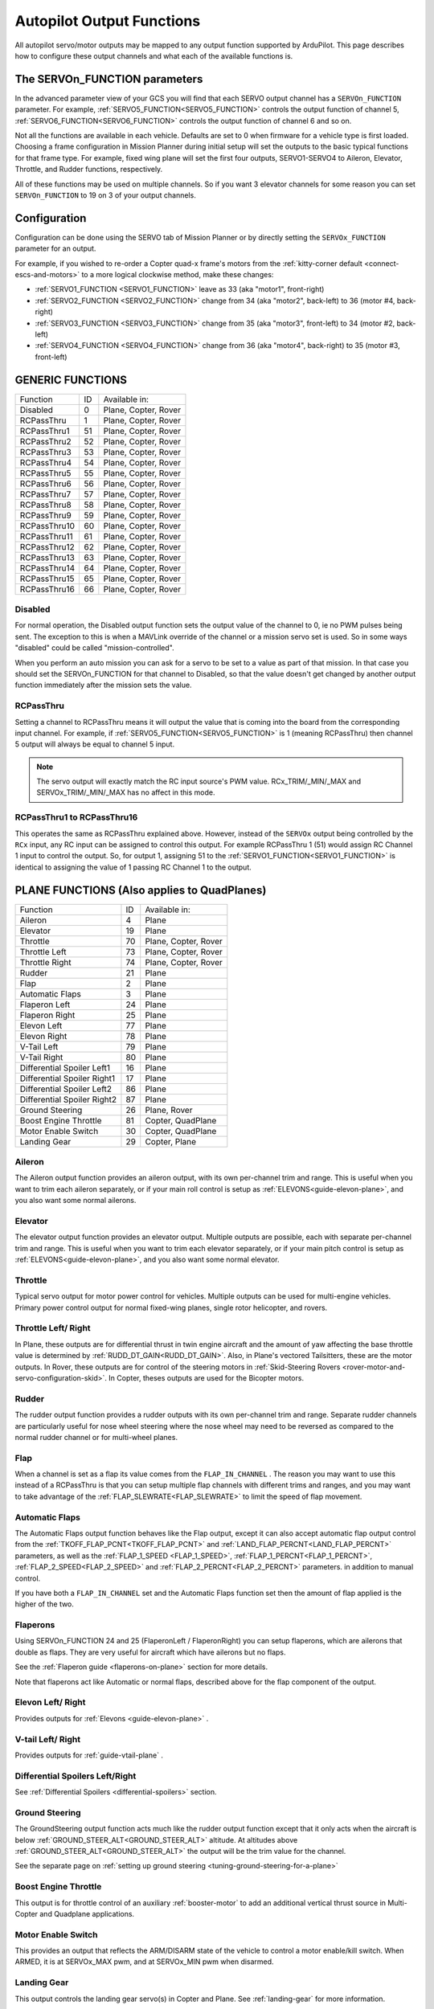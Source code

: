 .. _common-rcoutput-mapping:

==========================
Autopilot Output Functions
==========================


All autopilot servo/motor outputs may be mapped to any output function supported by
ArduPilot. This page describes how to configure these output channels and what each
of the available functions is.

The SERVOn_FUNCTION parameters
------------------------------

In the advanced parameter view of your GCS you will find that each
SERVO output channel has a ``SERVOn_FUNCTION`` parameter. For example, :ref:`SERVO5_FUNCTION<SERVO5_FUNCTION>`  controls the output function of channel 5, :ref:`SERVO6_FUNCTION<SERVO6_FUNCTION>` controls the output function of channel 6 and so on.

Not all the functions are available in each vehicle. Defaults are set to 0 when firmware for a vehicle type is first loaded. Choosing a frame
configuration in Mission Planner during initial setup will set the outputs to the basic typical functions for that frame type. For example,
fixed wing plane will set the first four outputs, SERVO1-SERVO4 to Aileron, Elevator, Throttle, and Rudder functions, respectively.

All of these functions may be used on multiple channels. So if you
want 3 elevator channels for some reason you can set ``SERVOn_FUNCTION``
to 19 on 3 of your output channels.

Configuration
-------------

Configuration can be done using the SERVO tab of Mission Planner or by directly setting the ``SERVOx_FUNCTION`` parameter for an output.

.. image:: ../../../images/rcoutput-mapping.png
    :target: ../_images/rcoutput-mapping.png

For example, if you wished to re-order a Copter quad-x frame's motors from the :ref:`kitty-corner default <connect-escs-and-motors>` to a more logical clockwise method, make these changes:

- :ref:`SERVO1_FUNCTION <SERVO1_FUNCTION>` leave as 33 (aka "motor1", front-right)
- :ref:`SERVO2_FUNCTION <SERVO2_FUNCTION>` change from 34 (aka "motor2", back-left) to 36 (motor #4, back-right)
- :ref:`SERVO3_FUNCTION <SERVO3_FUNCTION>` change from 35 (aka "motor3", front-left) to 34 (motor #2, back-left)
- :ref:`SERVO4_FUNCTION <SERVO4_FUNCTION>` change from 36 (aka "motor4", back-right) to 35 (motor #3, front-left)


GENERIC FUNCTIONS
-----------------

+--------------------------------+----+---------------------------------------+
|       Function                 | ID |        Available in:                  |
+--------------------------------+----+---------------------------------------+
|      Disabled                  | 0  |    Plane, Copter, Rover               |
+--------------------------------+----+---------------------------------------+
|      RCPassThru                | 1  |    Plane, Copter, Rover               |
+--------------------------------+----+---------------------------------------+
|      RCPassThru1               | 51 |    Plane, Copter, Rover               |
+--------------------------------+----+---------------------------------------+
|      RCPassThru2               | 52 |    Plane, Copter, Rover               |
+--------------------------------+----+---------------------------------------+
|      RCPassThru3               | 53 |    Plane, Copter, Rover               |
+--------------------------------+----+---------------------------------------+
|      RCPassThru4               | 54 |    Plane, Copter, Rover               |
+--------------------------------+----+---------------------------------------+
|      RCPassThru5               | 55 |    Plane, Copter, Rover               |
+--------------------------------+----+---------------------------------------+
|      RCPassThru6               | 56 |    Plane, Copter, Rover               |
+--------------------------------+----+---------------------------------------+
|      RCPassThru7               | 57 |    Plane, Copter, Rover               |
+--------------------------------+----+---------------------------------------+
|      RCPassThru8               | 58 |    Plane, Copter, Rover               |
+--------------------------------+----+---------------------------------------+
|      RCPassThru9               | 59 |    Plane, Copter, Rover               |
+--------------------------------+----+---------------------------------------+
|      RCPassThru10              | 60 |    Plane, Copter, Rover               |
+--------------------------------+----+---------------------------------------+
|      RCPassThru11              | 61 |    Plane, Copter, Rover               |
+--------------------------------+----+---------------------------------------+
|      RCPassThru12              | 62 |    Plane, Copter, Rover               |
+--------------------------------+----+---------------------------------------+
|      RCPassThru13              | 63 |    Plane, Copter, Rover               |
+--------------------------------+----+---------------------------------------+
|      RCPassThru14              | 64 |    Plane, Copter, Rover               |
+--------------------------------+----+---------------------------------------+
|      RCPassThru15              | 65 |    Plane, Copter, Rover               |
+--------------------------------+----+---------------------------------------+
|      RCPassThru16              | 66 |    Plane, Copter, Rover               |
+--------------------------------+----+---------------------------------------+

Disabled
++++++++

For normal operation, the Disabled output function sets the output value
of the channel to 0, ie no PWM pulses being sent. The exception to this is when a
MAVLink override of the channel or a mission servo set is used. So in
some ways "disabled" could be called "mission-controlled".

When you perform an auto mission you can ask for a servo to be set to a
value as part of that mission. In that case you should set the
SERVOn_FUNCTION for that channel to Disabled, so that the value doesn't
get changed by another output function immediately after the mission
sets the value.

RCPassThru
++++++++++

Setting a channel to RCPassThru means it will output the value that is
coming into the board from the corresponding input channel. For example,
if :ref:`SERVO5_FUNCTION<SERVO5_FUNCTION>` is 1 (meaning RCPassThru) then channel 5 output will
always be equal to channel 5 input.

.. note:: The servo output will exactly match the RC input source's PWM value. RCx_TRIM/_MIN/_MAX and SERVOx_TRIM/_MIN/_MAX has no affect in this mode.

RCPassThru1 to RCPassThru16
+++++++++++++++++++++++++++

This operates the same as RCPassThru explained above. However, instead of the ``SERVOx`` output being controlled by the ``RCx`` input, any RC input can be assigned to control this output. For example RCPassThru 1 (51) would assign RC Channel 1 input to control the output. So, for output 1, assigning 51 to the :ref:`SERVO1_FUNCTION<SERVO1_FUNCTION>` is identical to assigning  the value of 1 passing RC Channel 1 to the output.

PLANE FUNCTIONS (Also applies to QuadPlanes)
--------------------------------------------

+--------------------------------+----+---------------------------------------+
|       Function                 | ID |        Available in:                  |
+--------------------------------+----+---------------------------------------+
|      Aileron                   | 4  |    Plane                              |
+--------------------------------+----+---------------------------------------+
|      Elevator                  | 19 |    Plane                              |
+--------------------------------+----+---------------------------------------+
|      Throttle                  | 70 |    Plane, Copter, Rover               |
+--------------------------------+----+---------------------------------------+
|      Throttle Left             | 73 |    Plane, Copter, Rover               |
+--------------------------------+----+---------------------------------------+
|      Throttle Right            | 74 |    Plane, Copter, Rover               |
+--------------------------------+----+---------------------------------------+
|      Rudder                    | 21 |    Plane                              |
+--------------------------------+----+---------------------------------------+
|      Flap                      | 2  |    Plane                              |
+--------------------------------+----+---------------------------------------+
|      Automatic Flaps           | 3  |    Plane                              |
+--------------------------------+----+---------------------------------------+
|      Flaperon Left             | 24 |    Plane                              |
+--------------------------------+----+---------------------------------------+
|      Flaperon Right            | 25 |    Plane                              |
+--------------------------------+----+---------------------------------------+
|      Elevon Left               | 77 |    Plane                              |
+--------------------------------+----+---------------------------------------+
|      Elevon Right              | 78 |    Plane                              |
+--------------------------------+----+---------------------------------------+
|      V-Tail Left               | 79 |    Plane                              |
+--------------------------------+----+---------------------------------------+
|      V-Tail Right              | 80 |    Plane                              |
+--------------------------------+----+---------------------------------------+
|     Differential Spoiler Left1 | 16 |    Plane                              |
+--------------------------------+----+---------------------------------------+
|     Differential Spoiler Right1| 17 |    Plane                              |
+--------------------------------+----+---------------------------------------+
|     Differential Spoiler Left2 | 86 |    Plane                              |
+--------------------------------+----+---------------------------------------+
|     Differential Spoiler Right2| 87 |    Plane                              |
+--------------------------------+----+---------------------------------------+
|      Ground Steering           | 26 |    Plane, Rover                       |
+--------------------------------+----+---------------------------------------+
|      Boost Engine Throttle     | 81 |    Copter, QuadPlane                  |
+--------------------------------+----+---------------------------------------+
|      Motor Enable Switch       | 30 |    Copter, QuadPlane                  |
+--------------------------------+----+---------------------------------------+
|      Landing Gear              | 29 |    Copter, Plane                      |
+--------------------------------+----+---------------------------------------+

Aileron
+++++++

The Aileron output function provides an aileron output, with
its own per-channel trim and range. This is useful when you want to
trim each aileron separately, or if your main roll control is setup as
:ref:`ELEVONS<guide-elevon-plane>`, and you also want some
normal ailerons.

Elevator
++++++++

The elevator output function provides an elevator output. Multiple outputs are possible, each with
separate per-channel trim and range. This is useful when you want to
trim each elevator separately, or if your main pitch control is setup as
:ref:`ELEVONS<guide-elevon-plane>`, and you also want some
normal elevator.

Throttle
++++++++

Typical servo output for motor power control for vehicles. Multiple outputs can be used for multi-engine vehicles. Primary power control output for normal fixed-wing planes, single rotor helicopter, and rovers.

Throttle Left/ Right
++++++++++++++++++++

In Plane, these outputs are for differential thrust in twin engine aircraft and the amount of yaw affecting the base throttle value is determined by :ref:`RUDD_DT_GAIN<RUDD_DT_GAIN>`. Also, in Plane's vectored Tailsitters, these are the motor outputs. In Rover, these outputs are for control of the steering motors in :ref:`Skid-Steering Rovers <rover-motor-and-servo-configuration-skid>`. In Copter, theses outputs are used for the Bicopter motors.


Rudder
++++++

The rudder output function provides a rudder outputs with its own
per-channel trim and range. Separate rudder channels are particularly
useful for nose wheel steering where the nose wheel may need to be
reversed as compared to the normal rudder channel or for multi-wheel
planes.

Flap
++++

When a channel is set as a flap its value comes from the ``FLAP_IN_CHANNEL`` . The reason you
may want to use this instead of a RCPassThru is that you can setup
multiple flap channels with different trims and ranges, and you may want
to take advantage of the :ref:`FLAP_SLEWRATE<FLAP_SLEWRATE>` to limit the speed of flap
movement.

Automatic Flaps
+++++++++++++++

The Automatic Flaps output function behaves like the Flap output, except it
can also accept automatic flap output control from the :ref:`TKOFF_FLAP_PCNT<TKOFF_FLAP_PCNT>` and
:ref:`LAND_FLAP_PERCNT<LAND_FLAP_PERCNT>` parameters, as well as the :ref:`FLAP_1_SPEED <FLAP_1_SPEED>`,
:ref:`FLAP_1_PERCNT<FLAP_1_PERCNT>`, :ref:`FLAP_2_SPEED<FLAP_2_SPEED>` and :ref:`FLAP_2_PERCNT<FLAP_2_PERCNT>` parameters. in addition to manual control.

If you have both a ``FLAP_IN_CHANNEL`` set and the Automatic Flaps
function set then the amount of flap applied is the higher of the two.

Flaperons
+++++++++

Using SERVOn_FUNCTION 24 and 25 (FlaperonLeft / FlaperonRight) you can setup
flaperons, which are ailerons that double as flaps. They are very useful
for aircraft which have ailerons but no flaps.

See the :ref:`Flaperon guide <flaperons-on-plane>` section for more details.

Note that flaperons act like Automatic or normal flaps, described above for the flap
component of the output.

Elevon Left/ Right
++++++++++++++++++

Provides outputs for :ref:`Elevons <guide-elevon-plane>` .

V-tail Left/ Right
++++++++++++++++++

Provides outputs for :ref:`guide-vtail-plane` .

Differential Spoilers Left/Right
++++++++++++++++++++++++++++++++

See :ref:`Differential Spoilers <differential-spoilers>` section.

Ground Steering
+++++++++++++++

The GroundSteering output function acts much like the rudder output
function except that it only acts when the aircraft is below
:ref:`GROUND_STEER_ALT<GROUND_STEER_ALT>` altitude. At altitudes above :ref:`GROUND_STEER_ALT<GROUND_STEER_ALT>` the
output will be the trim value for the channel.

See the separate page on :ref:`setting up ground steering <tuning-ground-steering-for-a-plane>`

Boost Engine Throttle
+++++++++++++++++++++

This output is for throttle control of an auxiliary :ref:`booster-motor` to add an additional vertical thrust source in Multi-Copter and Quadplane applications.


Motor Enable Switch
+++++++++++++++++++

This provides an output that reflects the ARM/DISARM state of the vehicle to control a motor enable/kill switch. When ARMED, it is at SERVOx_MAX pwm, and at SERVOx_MIN pwm when disarmed.

Landing Gear
++++++++++++

This output controls the landing gear servo(s) in Copter and Plane. See :ref:`landing-gear` for more information.

COPTER / QUADPLANE FUNCTIONS
----------------------------

+--------------------------------+----+-----------------------------------------------------------------+
|       Function                 | ID |                  Available in:                                  |
+--------------------------------+----+-----------------------------------------------------------------+
|      Motor 1                   | 33 |    Copter, QuadPlane, HeliQuad, Traditional & Dual helicopters  |
+--------------------------------+----+-----------------------------------------------------------------+
|      Motor 2                   | 34 |    Copter, QuadPlane, HeliQuad, Traditional & Dual helicopters  |
+--------------------------------+----+-----------------------------------------------------------------+
|      Motor 3                   | 35 |    Copter, QuadPlane, HeliQuad, Traditional & Dual helicopters  |
+--------------------------------+----+-----------------------------------------------------------------+
|      Motor 4                   | 36 |    Copter, QuadPlane, HeliQuad, Traditional & Dual helicopters  |
+--------------------------------+----+-----------------------------------------------------------------+
|      Motor 5                   | 37 |    Copter, QuadPlane, Dual Helicopter                           |
+--------------------------------+----+-----------------------------------------------------------------+
|      Motor 6                   | 38 |    Copter, QuadPlane, Dual Helicopter                           |
+--------------------------------+----+-----------------------------------------------------------------+
|      Motor 7                   | 39 |    Copter, QuadPlane                                            |
+--------------------------------+----+-----------------------------------------------------------------+
|      Motor 8                   | 40 |    Copter, QuadPlane                                            |
+--------------------------------+----+-----------------------------------------------------------------+
|      Motor 9                   | 82 |    Copter                                                       |
+--------------------------------+----+-----------------------------------------------------------------+
|      Motor 10                  | 83 |    Copter                                                       |
+--------------------------------+----+-----------------------------------------------------------------+
|      Motor 11                  | 84 |    Copter                                                       |
+--------------------------------+----+-----------------------------------------------------------------+
|      Motor 12                  | 85 |    Copter                                                       |
+--------------------------------+----+-----------------------------------------------------------------+
|      Motor Tilt                | 41 |    QuadPlane                                                    |
+--------------------------------+----+-----------------------------------------------------------------+
|      Throttle Left             | 73 |    Plane, Copter, Rover                                         |
+--------------------------------+----+-----------------------------------------------------------------+
|      Throttle Right            | 74 |    Plane, Copter, Rover                                         |
+--------------------------------+----+-----------------------------------------------------------------+
|      Tilt Motor Left           | 75 |    Copter, QuadPlane                                            |
+--------------------------------+----+-----------------------------------------------------------------+
|      Tilt Motor Right          | 76 |    Copter, QuadPlane                                            |
+--------------------------------+----+-----------------------------------------------------------------+
|      Tilt Motor Rear           | 45 |    QuadPlane                                                    |
+--------------------------------+----+-----------------------------------------------------------------+
|      Tilt Motor Rear Left      | 46 |    QuadPlane                                                    |
+--------------------------------+----+-----------------------------------------------------------------+
|      Tilt Motor Rear Right     | 47 |    QuadPlane                                                    |
+--------------------------------+----+-----------------------------------------------------------------+
|      Boost Engine Throttle     | 81 |    Copter, QuadPlane                                            |
+--------------------------------+----+-----------------------------------------------------------------+
|      Motor Enable Switch       | 30 |    Copter, QuadPlane                                            |
+--------------------------------+----+-----------------------------------------------------------------+
|      Parachute Release         | 27 |    Copter                                                       |
+--------------------------------+----+-----------------------------------------------------------------+
|      Landing Gear              | 29 |    Copter, Plane                                                |
+--------------------------------+----+-----------------------------------------------------------------+
|      Winch                     | 88 |    Copter                                                       |
+--------------------------------+----+-----------------------------------------------------------------+
|      Rotor Head Speed          | 31 |    Traditional & Dual Helicopter, HeliQuad                      |
+--------------------------------+----+-----------------------------------------------------------------+
|      Tail Rotor Speed          | 32 |    Traditional Helicopter                                       |
+--------------------------------+----+-----------------------------------------------------------------+

Motors 1 - 12
+++++++++++++



These are the Copter and Quadplane VTOL motor outputs. For Multi-Copters, see :ref:`Motor Order Diagrams<connect-escs-and-motors>` . Or see :ref:`Tradtional Helicopter <traditional-helicopter-connecting-apm>`, or :ref:`singlecopter-and-coaxcopter`, or :ref:`heliquads`.

[site wiki="copter"]
.. note::

   It is only possible to modify the output channel used, it is not possible to redefine the direction the motor spins with these parameters.
   Copter-3.5 (and earlier) do not support assigning the same function to multiple output channels but this feature will be present in Copter-3.6 (and higher).
[/site]

For Quadplanes, see :ref:`quadplane-frame-setup` for motor output configuration.

Throttle Left/ Right
++++++++++++++++++++

In Plane, these outputs are for differential thrust in twin engine aircraft and the amount of yaw affecting the base throttle value is determined by :ref:`RUDD_DT_GAIN<RUDD_DT_GAIN>`. Also, in Plane's vectored Tailsitters, these are the motor outputs. In Rover, these outputs are for control of the steering motors in :ref:`Skid-Steering Rovers <rover-motor-and-servo-configuration-skid>`. In Copter, theses outputs are used for the Bicopter motors.


Tilt Motor/ Tilt Motor Left/ Tilt Motor Right/ Tilt Motor Rear/ Tilt Motor Rear Left/ Tilt Motor Rear Right
+++++++++++++++++++++++++++++++++++++++++++++++++++++++++++++++++++++++++++++++++++++++++++++++++++++++++++

These outputs control the tilt servos for :ref:`guide-tilt-rotor` in Plane and Bicopters in Copter.

Boost Engine Throttle
+++++++++++++++++++++

This output is for throttle control of an auxiliary :ref:`booster-motor` to add an additional vertical thrust source in Multi-Copter and Quadplane applications.

Motor Enable Switch
+++++++++++++++++++

This provides an output that reflects the ARM/DISARM state of the vehicle to control a motor enable/kill switch. When ARMED, it is at SERVOx_MAX pwm, and at SERVOx_MIN pwm when disarmed.

Parachute Release
+++++++++++++++++

See :ref:`Parachute<copter:parachute>` section.

Landing Gear
++++++++++++

This output controls the landing gear servo(s) in Copter and Plane. See :ref:`landing-gear` for more information.

Winch
+++++

This output controls a winch for object delivery in Copter.

Rotor Head Speed
++++++++++++++++

Motor control output for :ref:`Traditional Helicopter<traditional-helicopters>`.

Tail Rotor Speed
++++++++++++++++

Output to :ref:`Traditional Helicopter<traditional-helicopters>` tail rotor ESC/Governor (future enhancement).

ROVER FUNCTIONS
---------------

+--------------------------------+----+---------------------------------------+
|       Function                 | ID |        Available in:                  |
+--------------------------------+----+---------------------------------------+
|      Ground Steering           | 26 |    Plane, Rover                       |
+--------------------------------+----+---------------------------------------+
|      Throttle                  | 70 |    Plane, QuadPlane, Copter, Rover    |
+--------------------------------+----+---------------------------------------+
|      Throttle Left             | 73 |    Plane, Copter, Rover               |
+--------------------------------+----+---------------------------------------+
|      Throttle Right            | 74 |    Plane, Copter, Rover               |
+--------------------------------+----+---------------------------------------+
|      Main Sail Sheet           | 89 |    Rover                              |
+--------------------------------+----+---------------------------------------+

Throttle
++++++++

Typical servo output for motor power control for vehicles. Multiple outputs can be used for multi-engine vehicles. Primary power control output for normal fixed-wing planes, single rotor helicopter, and rovers.

Throttle Left/ Right
++++++++++++++++++++

In Plane, these outputs are for differential thrust in twin engine aircraft and the amount of yaw affecting the base throttle value is determined by :ref:`RUDD_DT_GAIN<RUDD_DT_GAIN>`. Also, in Plane's vectored Tailsitters, these are the motor outputs. In Rover, these outputs are for control of the steering motors in :ref:`Skid-Steering Rovers <rover-motor-and-servo-configuration-skid>`. In Copter, theses outputs are used for the Bicopter motors.

Main Sail Sheet
++++++++++++++++++++++

This output is used to control the Main Sail in Rover based Sailboats. See :ref:`Sailing Vehicle Setup<sailboat-hardware>` setup for more information.

ANTENNA TRACKER FUNCTIONS
-------------------------

+--------------------------------+----+---------------------------------------+
|       Function                 | ID |        Available in:                  |
+--------------------------------+----+---------------------------------------+
|      Tracker Yaw               | 71 |    Antenna Tracker                    |
+--------------------------------+----+---------------------------------------+
|      Tracker Pitch             | 72 |    Antenna Tracker                    |
+--------------------------------+----+---------------------------------------+

Tracker Yaw/Pitch
+++++++++++++++++

These outputs control the pitch and yaw servos for an `Antenna Tracker <https://ardupilot.org/antennatracker/index.html>`__.

CAMERA/GIMBAL FUNCTIONS
-----------------------

+--------------------------------+----+---------------------------------------+
|       Function                 | ID |        Available in:                  |
+--------------------------------+----+---------------------------------------+
|      Mount Pan                 | 6  |    Plane, Copter, Rover               |
+--------------------------------+----+---------------------------------------+
|      Mount Tilt                | 7  |    Plane, Copter, Rover               |
+--------------------------------+----+---------------------------------------+
|      Mount Roll                | 8  |    Plane, Copter, Rover               |
+--------------------------------+----+---------------------------------------+
|      Mount Deploy/Retract      | 9  |    Plane, Copter, Rover               |
+--------------------------------+----+---------------------------------------+
|      Camera Trigger            | 10 |    Plane, Copter, Rover               |
+--------------------------------+----+---------------------------------------+
|      Mount2 Pan                | 12 |    Plane, Copter, Rover               |
+--------------------------------+----+---------------------------------------+
|      Mount2 Tilt               | 13 |    Plane, Copter, Rover               |
+--------------------------------+----+---------------------------------------+
|      Mount2 Roll               | 14 |    Plane, Copter, Rover               |
+--------------------------------+----+---------------------------------------+
|      Mount2 Deploy/Retract     | 15 |    Plane, Copter, Rover               |
+--------------------------------+----+---------------------------------------+
|      Camera ISO                | 90 |    Plane, Copter, Rover               |
+--------------------------------+----+---------------------------------------+
|      Camera Aperture           | 91 |    Plane, Copter, Rover               |
+--------------------------------+----+---------------------------------------+
|      Camera Focus              | 92 |    Plane, Copter, Rover               |
+--------------------------------+----+---------------------------------------+
|      Camera Shutter Speed      | 93 |    Plane, Copter, Rover               |
+--------------------------------+----+---------------------------------------+

Mount Pan/Tilt/Roll/Deploy
++++++++++++++++++++++++++

These control the output channels for controlling a servo gimbal. Please
see the :ref:`camera gimbal configuration documentation <common-camera-gimbal>` for details.

The Mount2 options are the same, but control a second camera gimbal.

Camera_trigger
++++++++++++++

The Camera_trigger output function is used to trigger a camera with a
servo. See the :ref:`camera gimbal documentation <common-camera-gimbal>` for details.

Camera ISO/Aperture/Focus/Shutter Speed
+++++++++++++++++++++++++++++++++++++++

These outputs are used to remotely control the above values for BMMC (Blackmagic Micro Cinema Camera) compatible devices.

INTERNAL COMBUSTION ENGINE FUNCTIONS
------------------------------------

+--------------------------------+----+---------------------------------------+
|       Function                 | ID |        Available in:                  |
+--------------------------------+----+---------------------------------------+
|      Ignition                  | 67 |    Plane, Copter, Rover               |
+--------------------------------+----+---------------------------------------+
|      Choke                     | 68 |    *reserved for future use*          |
+--------------------------------+----+---------------------------------------+
|      Starter                   | 69 |    Plane, Copter, Rover               |
+--------------------------------+----+---------------------------------------+

Ignition/Starter/Choke
++++++++++++++++++++++

For control of an internal combustion engine's spark plug/igniter, starter motor, and choke. See :ref:`common-ice` .

NEOPIXEL LED STRINGS
--------------------

:ref:`Neopixel LEDs/Strings<common-serial-led-neopixel>` can be controlled using ``Function IDs 120-124``, thereby supporting up to four strings independently controlled. These may be used for ArduPilot notifications and warnings (See :ref:`common-ntf-devices` ) or controlled via LUA scripting (See :ref:`common-lua-scripts`.
This is available in all vehicles.

ProfiLEDs
---------

:ref:`ProfiLEDs<common-serial-led-ProfiLED>` can be controlled using ``Function IDs 129-132``, thereby supporting up to three strings independently controlled with a common clock. These may be used for ArduPilot notifications and warnings (See :ref:`common-ntf-devices` ) or controlled via LUA scripting (See :ref:`common-lua-scripts`. This is available in all vehicles. See :ref:


MISCELLANEOUS FUNCTIONS
-----------------------

+--------------------------------+----+---------------------------------------+
|       Function                 | ID |        Available in:                  |
+--------------------------------+----+---------------------------------------+
|      Gripper                   | 28 |     Plane, Copter, Rover              |
+--------------------------------+----+---------------------------------------+
|      EggDrop                   | 11 |     Deprecated                        |
+--------------------------------+----+---------------------------------------+
|      Sprayer Pump              | 22 |     Copter                            |
+--------------------------------+----+---------------------------------------+
|      Sprayer Mixer             | 23 |     Copter                            |
+--------------------------------+----+---------------------------------------+
| Output SERVOn_MIN PWM value    |134 |    Plane, Copter, Rover               |
+--------------------------------+----+---------------------------------------+
| Output SERVOn_TRIM PWM value   |135 |    Plane, Copter, Rover               |
+--------------------------------+----+---------------------------------------+
| Output SERVOn_MAX PWM value    |136 |    Plane, Copter, Rover               |
+--------------------------------+----+---------------------------------------+

Gripper
+++++++

This is an output for controlling a servo or electormagnetic gripper for holding items for delivery applications. See :ref:`common-gripper-landingpage` for more information.

Sprayer Pump/Mixer
++++++++++++++++++

These outputs are controlling a :ref:`sprayer` .

Output SERVOn MAX/MIN/TRIM
++++++++++++++++++++++++++

Continuously outputs the parameter value set for that output. Used in button detection. See  :ref:`common-buttons`

GENERAL PURPOSE LUA SCRIPTING OUTPUTS
-------------------------------------

:ref:`Lua Scripts <common-lua-scripts>` can also directly control autopilot outputs. Using ``Function IDs 94-106`` provides the ability to configure up to 16 of these outputs, if the autopilot is capable. This is available in all vehicles.

INTERNAL CONTROLLER ACCESS
--------------------------

+--------------------------------+-----+---------------------------------------+
|       Function                 | ID  |        Available in:                  |
+--------------------------------+-----+---------------------------------------+
|      RateRoll                  | 124 |     Copter                            |
+--------------------------------+-----+---------------------------------------+
|      RatePitch                 | 125 |     Copter                            |
+--------------------------------+-----+---------------------------------------+
|      RateThrust                | 126 |     Copter                            |
+--------------------------------+-----+---------------------------------------+
|      RateYaw                   | 127 |     Copter                            |
+--------------------------------+-----+---------------------------------------+

These outputs provide the FeedForward terms from the attitude control loops, scaled by the ATC_RAT_x_FF PID parameter values for roll/pitch/yaw for use with external vehicle controllers.

DEFAULT VALUES
--------------

Either upon loading the firmware or selecting the frame type, certain default values will be set for the output functions. The user may move these to alternate servo/motor outputs if they desire. The default values are shown below:

+------------------------------------+---+---+---+---+---+---+---+---+---+----+----+----+
| VEHICLE TYPE                 SERVO | 1 | 2 | 3 | 4 | 5 | 6 | 7 | 8 | 9 | 10 | 11 | 12 |
+------------------------------------+---+---+---+---+---+---+---+---+---+----+----+----+
| MultiCopter                        |33 |34 |35 |36 |37 |38 |39 |40 |82 |83  |84  |85  |
+------------------------------------+---+---+---+---+---+---+---+---+---+----+----+----+
| Tricopter                          |33 |34 |0  |36 |0  |0  |39 |0  |0  |0   |0   |0   |
+------------------------------------+---+---+---+---+---+---+---+---+---+----+----+----+
| SingleCopter / CoAxialCopter       |33 |34 |35 |36 |37 |38 |0  |0  |0  |0   |0   |0   |
+------------------------------------+---+---+---+---+---+---+---+---+---+----+----+----+
| Traditional Helicopter             |33 |34 |35 |36 |0  |0  |0  |31 |0  |0   |0   |0   |
+------------------------------------+---+---+---+---+---+---+---+---+---+----+----+----+
| Dual Helicopter                    |33 |34 |35 |36 |37 |38 |0  |31 |0  |0   |0   |0   |
+------------------------------------+---+---+---+---+---+---+---+---+---+----+----+----+
| HeliQuad                           |33 |34 |35 |36 |0  |0  |0  |31 |0  |0   |0   |0   |
+------------------------------------+---+---+---+---+---+---+---+---+---+----+----+----+
| Fixed Wing Plane / Tailsitter      |4  |19 |21 |70 |0  |0  |0  |0  |0  |0   |0   |0   |
+------------------------------------+---+---+---+---+---+---+---+---+---+----+----+----+
| Quadplane                          |4  |19 |21 |70 |33 |34 |35 |36 |0  |0   |0   |0   |
+------------------------------------+---+---+---+---+---+---+---+---+---+----+----+----+
| Quadplane Tricopter                |4  |19 |21 |70 |33 |34 |0  |36 |0  |0   |39  |0   |
+------------------------------------+---+---+---+---+---+---+---+---+---+----+----+----+
| Rover                              |26 |0  |70 |0  |0  |0  |0  |0  |0  |0   |0   |0   |
+------------------------------------+---+---+---+---+---+---+---+---+---+----+----+----+

 .. note:: Rover Skid Steered vehicles will need to manually change SERVO1 and SERVO3 to Throttle Left and Throttle Right to enable skid steering.
 
